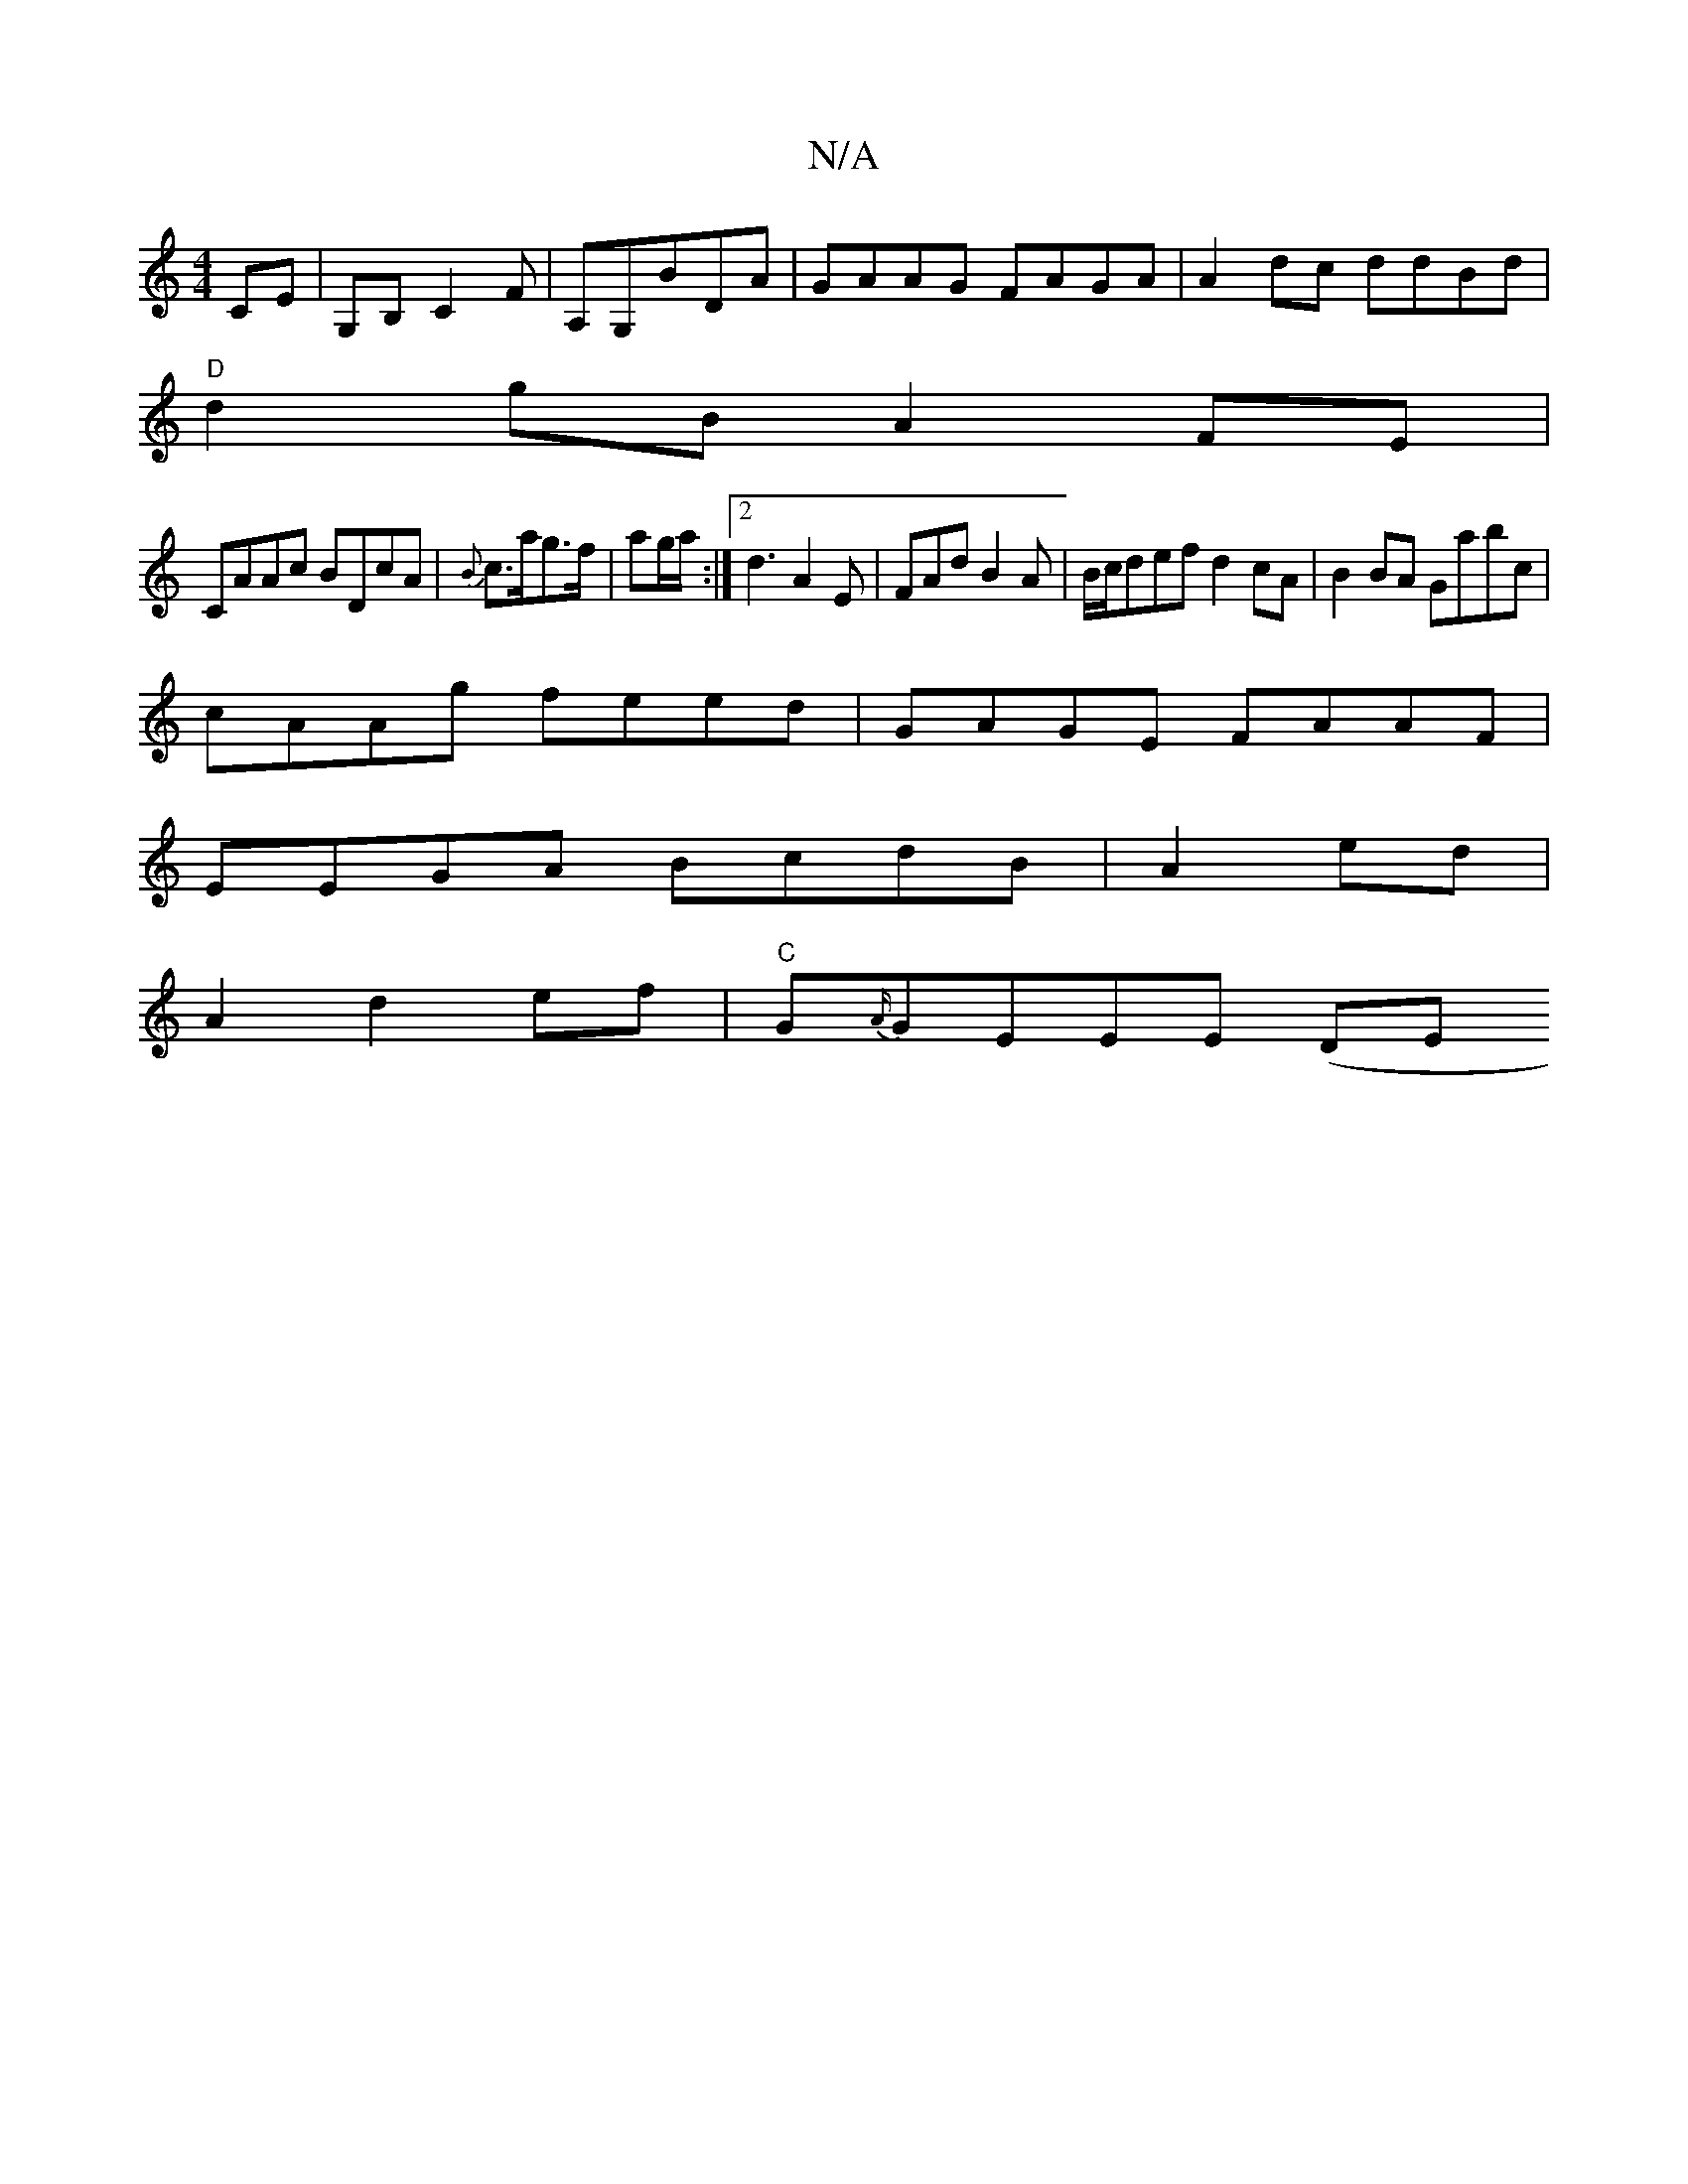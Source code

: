 X:1
T:N/A
M:4/4
R:N/A
K:Cmajor
,CE | G,B, C2F|A,G,BDA | GAAG FAGA|A2dc ddBd|
"D" d2 gB A2 FE|
CAAc BDcA|{B}c>ag>f|ag/a/ :|2 d3 A2E|FAd B2A|B/c/def d2cA | B2BA Gabc|
cAAg feed|GAGE FAAF|
EEGA BcdB|A2 ed |
A2 d2 ef | "C"G{A/}GEEE (DE